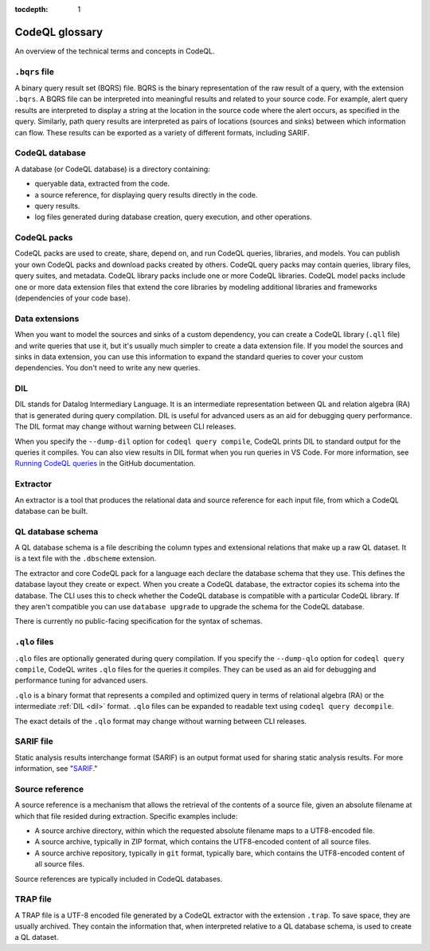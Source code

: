 :tocdepth: 1

.. _codeql-glossary:

CodeQL glossary
===============

An overview of the technical terms and concepts in CodeQL.

.. _bqrs-file:

``.bqrs`` file
--------------

A binary query result set (BQRS) file. BQRS is the binary representation of the raw
result of a query, with the extension ``.bqrs``. A BQRS file can be
interpreted into meaningful results and related to your source code. For
example, alert query results are interpreted to display a string at the
location in the source code where the alert occurs, as specified in the query.
Similarly, path query results are interpreted as pairs of locations
(sources and sinks) between which information can flow. These results can be
exported as a variety of different formats, including SARIF.

.. _codeql-database:

CodeQL database
---------------

A database (or CodeQL database) is a directory containing:

- queryable data, extracted from the code.
- a source reference, for displaying query results directly in the code.
- query results.
- log files generated during database creation, query
  execution, and other operations.

.. _codeql-packs:

CodeQL packs
------------

CodeQL packs are used to create, share, depend on, and run CodeQL queries, libraries, and models. You can publish your own CodeQL packs and download packs created by others. CodeQL query packs may contain queries, library files, query suites, and metadata. CodeQL library packs include one or more CodeQL libraries. CodeQL model packs include one or more data extension files that extend the core libraries by modeling additional libraries and frameworks (dependencies of your code base).

.. _data-extensions:

Data extensions
---------------
When you want to model the sources and sinks of a custom dependency, you can create a CodeQL library (``.qll`` file) and write queries that use it, but it's usually much simpler to create a data extension file. If you model the sources and sinks in data extension, you can use this information to expand the standard queries to cover your custom dependencies. You don't need to write any new queries.

.. _dil:

DIL
---

DIL stands for Datalog Intermediary Language. It is an intermediate
representation between QL and relation algebra (RA) that is generated
during query compilation. DIL is useful for advanced users as an aid
for debugging query performance.
The DIL format may change without warning between CLI releases.

When you specify the ``--dump-dil`` option for ``codeql query compile``, CodeQL
prints DIL to standard output for the queries it compiles. You can also
view results in DIL format when you run queries in VS Code.
For more information, see `Running CodeQL queries <https://docs.github.com/en/code-security/codeql-for-vs-code/getting-started-with-codeql-for-vs-code/running-codeql-queries#understanding-your-query-results>`__ in the GitHub documentation.

.. _extractor:

Extractor
---------

An extractor is a tool that produces the relational data and source
reference for each input file, from which a CodeQL database can be built.

.. _codeql-database-schema:

QL database schema
------------------

A QL database schema is a file describing the column types and
extensional relations that make up a raw QL dataset. It is a text file
with the ``.dbscheme`` extension.

The extractor and core CodeQL pack for a language each declare the database
schema that they use. This defines the database layout they create or
expect. When you create a CodeQL database, the extractor copies
its schema into the database. The CLI uses this to check whether the
CodeQL database is compatible with a particular CodeQL library.
If they aren't compatible you can use ``database upgrade`` to upgrade
the schema for the CodeQL database.

There is currently no public-facing specification for the syntax of schemas.

.. _qlo:

``.qlo`` files
--------------

``.qlo`` files are optionally generated during query compilation.
If you specify the ``--dump-qlo`` option for ``codeql query compile``,
CodeQL writes ``.qlo`` files for the queries it compiles. They can be used
as an aid for debugging and performance tuning for advanced users.

``.qlo`` is a binary format that represents a compiled
and optimized query in terms of relational algebra (RA) or the
intermediate :ref:`DIL <dil>` format. ``.qlo`` files can be expanded to
readable text using ``codeql query decompile``.

The exact details of the ``.qlo`` format may change without warning between CLI releases.

.. _sarif-file:

SARIF file
----------

Static analysis results interchange format (SARIF) is an output format used for
sharing static analysis results. For more information, see "`SARIF <https://docs.github.com/en/code-security/codeql-cli/codeql-cli-reference/sarif-output>`__."

.. _source-reference:

Source reference
----------------

A source reference is a mechanism that allows the retrieval of the
contents of a source file, given an absolute filename at which that file
resided during extraction. Specific examples include:

- A source archive directory, within which the requested absolute
  filename maps to a UTF8-encoded file.
- A source archive, typically in ZIP format, which contains the UTF8-encoded
  content of all source files.
- A source archive repository, typically in ``git`` format, typically bare,
  which contains the UTF8-encoded content of all source files.

Source references are typically included in CodeQL databases.

.. _trap-file:

TRAP file
---------

A TRAP file is a UTF-8 encoded file generated by a CodeQL extractor
with the extension ``.trap``. To save space, they are usually archived. They
contain the information that, when interpreted relative to a QL database
schema, is used to create a QL dataset.

